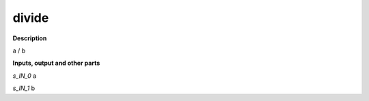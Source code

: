 divide
======

.. _divide:

**Description**

a / b

**Inputs, output and other parts**

*s_IN_0*  a

*s_IN_1*  b

